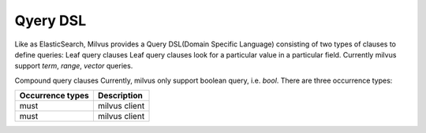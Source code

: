 ==========
Qyery DSL
==========

Like as ElasticSearch, Milvus provides a Query DSL(Domain Specific Language) consisting of two types of clauses to define queries:
Leaf query clauses
Leaf query clauses look for a particular value in a particular field. Currently milvus support `term`, `range`, `vector` queries.

Compound query clauses
Currently, milvus only support boolean query, i.e. `bool`. There are three occurrence types:

+--------------------------+----------------------------------+
| Occurrence types         | Description                      |
+==========================+==================================+
| must                     | milvus client                    |
+--------------------------+----------------------------------+
| must                     | milvus client                    |
+--------------------------+----------------------------------+